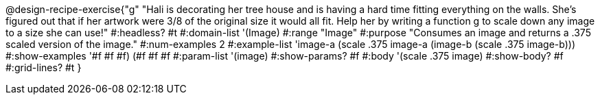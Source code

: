 @design-recipe-exercise{"g"
"Hali is decorating her tree house and is having a hard time fitting everything on the walls. She's figured out that if her artwork were 3/8 of the original size it would all fit. Help her by writing a function g to scale down any image to a size she can use!"
#:headless? #t
#:domain-list '(Image)
#:range "Image"
#:purpose "Consumes an image and returns a .375 scaled version of the image."
#:num-examples 2
#:example-list '((image-a (scale .375 image-a))
             (image-b (scale .375 image-b)))
#:show-examples '((#f #f #f) (#f #f #f))
#:param-list '(image)
#:show-params? #f
#:body '(scale .375 image)
#:show-body? #f
#:grid-lines? #t
}
